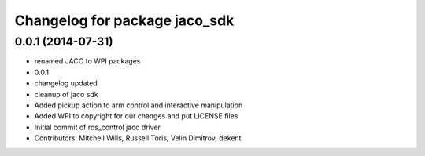 ^^^^^^^^^^^^^^^^^^^^^^^^^^^^^^
Changelog for package jaco_sdk
^^^^^^^^^^^^^^^^^^^^^^^^^^^^^^

0.0.1 (2014-07-31)
------------------
* renamed JACO to WPI packages
* 0.0.1
* changelog updated
* cleanup of jaco sdk
* Added pickup action to arm control and interactive manipulation
* Added WPI to copyright for our changes and put LICENSE files
* Initial commit of ros_control jaco driver
* Contributors: Mitchell Wills, Russell Toris, Velin Dimitrov, dekent
